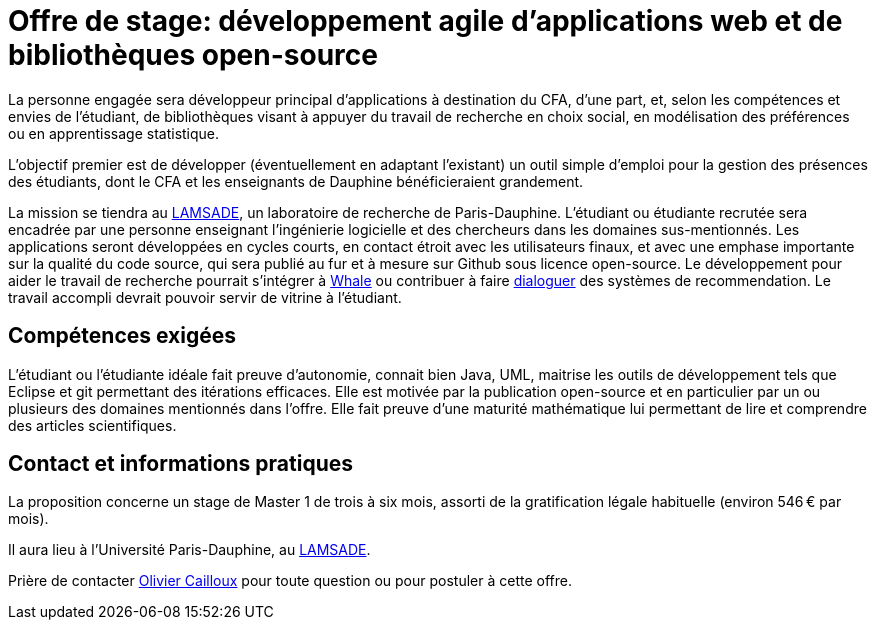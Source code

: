 = Offre de stage: développement agile d’applications web et de bibliothèques open-source

La personne engagée sera développeur principal d’applications à destination du CFA, d’une part, et, selon les compétences et envies de l’étudiant, de bibliothèques visant à appuyer du travail de recherche en choix social, en modélisation des préférences ou en apprentissage statistique.

L’objectif premier est de développer (éventuellement en adaptant l’existant) un outil simple d’emploi pour la gestion des présences des étudiants, dont le CFA et les enseignants de Dauphine bénéficieraient grandement. 

La mission se tiendra au http://lamsade.dauphine.fr/[LAMSADE], un laboratoire de recherche de Paris-Dauphine. L’étudiant ou étudiante recrutée sera encadrée par une personne enseignant l’ingénierie logicielle et des chercheurs dans les domaines sus-mentionnés. Les applications seront développées en cycles courts, en contact étroit avec les utilisateurs finaux, et avec une emphase importante sur la qualité du code source, qui sera publié au fur et à mesure sur Github sous licence open-source. Le développement pour aider le travail de recherche pourrait s’intégrer à https://whale.imag.fr/[Whale] ou contribuer à faire https://github.com/oliviercailloux/CLut/blob/master/Stage.adoc[dialoguer] des systèmes de recommendation. Le travail accompli devrait pouvoir servir de vitrine à l’étudiant.

== Compétences exigées
L’étudiant ou l’étudiante idéale fait preuve d’autonomie, connait bien Java, UML, maitrise les outils de développement tels que Eclipse et git permettant des itérations efficaces. Elle est motivée par la publication open-source et en particulier par un ou plusieurs des domaines mentionnés dans l’offre. Elle fait preuve d’une maturité mathématique lui permettant de lire et comprendre des articles scientifiques.

== Contact et informations pratiques
La proposition concerne un stage de Master 1 de trois à six mois, assorti de la gratification légale habituelle (environ 546 € par mois).

Il aura lieu à l’Université Paris-Dauphine, au http://lamsade.dauphine.fr/[LAMSADE]. 

Prière de contacter mailto:olivier.cailloux@dauphine.fr[Olivier Cailloux] pour toute question ou pour postuler à cette offre.

